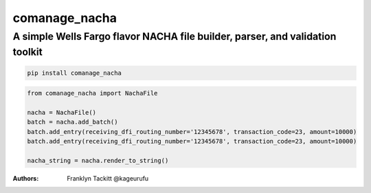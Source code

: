 ==============
comanage_nacha
==============
A simple Wells Fargo flavor NACHA file builder, parser, and validation toolkit
------------------------------------------------------------------------------

.. image:: https://travis-ci.org/DisruptiveLabs/comanage_nacha.svg?branch=master
    :target: https://travis-ci.org/DisruptiveLabs/comanage_nacha
.. image:: https://coveralls.io/repos/github/DisruptiveLabs/comanage_nacha/badge.svg?branch=master
    :target: https://coveralls.io/github/DisruptiveLabs/comanage_nacha?branch=master
.. image:: https://badge.fury.io/py/comanage_nacha.svg
    :target: https://badge.fury.io/py/comanage_nacha

.. code-block:: bash

    pip install comanage_nacha

.. code-block:: python

    from comanage_nacha import NachaFile

    nacha = NachaFile()
    batch = nacha.add_batch()
    batch.add_entry(receiving_dfi_routing_number='12345678', transaction_code=23, amount=10000)
    batch.add_entry(receiving_dfi_routing_number='12345678', transaction_code=23, amount=10000)

    nacha_string = nacha.render_to_string()

:Authors:
    Franklyn Tackitt @kageurufu
